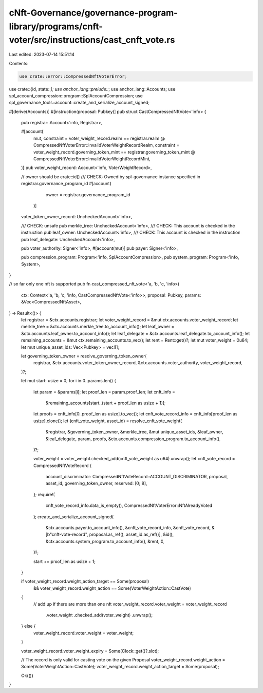 cNft-Governance/governance-program-library/programs/cnft-voter/src/instructions/cast_cnft_vote.rs
=================================================================================================

Last edited: 2023-07-14 15:51:14

Contents:

.. code-block:: rs

    use crate::error::CompressedNftVoterError;
use crate::{id, state::*};
use anchor_lang::prelude::*;
use anchor_lang::Accounts;
use spl_account_compression::program::SplAccountCompression;
use spl_governance_tools::account::create_and_serialize_account_signed;

#[derive(Accounts)]
#[instruction(proposal: Pubkey)]
pub struct CastCompressedNftVote<'info> {
    pub registrar: Account<'info, Registrar>,

    #[account(
        mut,
        constraint = voter_weight_record.realm == registrar.realm
        @ CompressedNftVoterError::InvalidVoterWeightRecordRealm,
        constraint = voter_weight_record.governing_token_mint == registrar.governing_token_mint
        @ CompressedNftVoterError::InvalidVoterWeightRecordMint,
    )]
    pub voter_weight_record: Account<'info, VoterWeightRecord>,

    // owner should be crate::id()
    /// CHECK: Owned by spl-governance instance specified in registrar.governance_program_id
    #[account(
        owner = registrar.governance_program_id
     )]
    voter_token_owner_record: UncheckedAccount<'info>,

    /// CHECK: unsafe
    pub merkle_tree: UncheckedAccount<'info>,
    /// CHECK: This account is checked in the instruction
    pub leaf_owner: UncheckedAccount<'info>,
    /// CHECK: This account is checked in the instruction
    pub leaf_delegate: UncheckedAccount<'info>,

    pub voter_authority: Signer<'info>,
    #[account(mut)]
    pub payer: Signer<'info>,

    pub compression_program: Program<'info, SplAccountCompression>,
    pub system_program: Program<'info, System>,
}

// so far only one nft is supported
pub fn cast_compressed_nft_vote<'a, 'b, 'c, 'info>(
    ctx: Context<'a, 'b, 'c, 'info, CastCompressedNftVote<'info>>,
    proposal: Pubkey,
    params: &Vec<CompressedNftAsset>,
) -> Result<()> {
    let registrar = &ctx.accounts.registrar;
    let voter_weight_record = &mut ctx.accounts.voter_weight_record;
    let merkle_tree = &ctx.accounts.merkle_tree.to_account_info();
    let leaf_owner = &ctx.accounts.leaf_owner.to_account_info();
    let leaf_delegate = &ctx.accounts.leaf_delegate.to_account_info();
    let remaining_accounts = &mut ctx.remaining_accounts.to_vec();
    let rent = Rent::get()?;
    let mut voter_weight = 0u64;
    let mut unique_asset_ids: Vec<Pubkey> = vec![];

    let governing_token_owner = resolve_governing_token_owner(
        registrar,
        &ctx.accounts.voter_token_owner_record,
        &ctx.accounts.voter_authority,
        voter_weight_record,
    )?;

    let mut start: usize = 0;
    for i in 0..params.len() {
        let param = &params[i];
        let proof_len = param.proof_len;
        let cnft_info =
            &remaining_accounts[start..(start + proof_len as usize + 1)];
        let proofs = cnft_info[0..proof_len as usize].to_vec();
        let cnft_vote_record_info = cnft_info[proof_len as usize].clone();
        let (cnft_vote_weight, asset_id) = resolve_cnft_vote_weight(
            &registrar,
            &governing_token_owner,
            &merkle_tree,
            &mut unique_asset_ids,
            &leaf_owner,
            &leaf_delegate,
            param,
            proofs,
            &ctx.accounts.compression_program.to_account_info(),
        )?;

        voter_weight = voter_weight.checked_add(cnft_vote_weight as u64).unwrap();
        let cnft_vote_record = CompressedNftVoteRecord {
            account_discriminator: CompressedNftVoteRecord::ACCOUNT_DISCRIMINATOR,
            proposal,
            asset_id,
            governing_token_owner,
            reserved: [0; 8],
        };
        require!(
            cnft_vote_record_info.data_is_empty(),
            CompressedNftVoterError::NftAlreadyVoted
        );
        create_and_serialize_account_signed(
            &ctx.accounts.payer.to_account_info(),
            &cnft_vote_record_info,
            &cnft_vote_record,
            &[b"cnft-vote-record", proposal.as_ref(), asset_id.as_ref()],
            &id(),
            &ctx.accounts.system_program.to_account_info(),
            &rent,
            0,
        )?;
        
        start += proof_len as usize + 1;
    }

    if voter_weight_record.weight_action_target == Some(proposal)
        && voter_weight_record.weight_action == Some(VoterWeightAction::CastVote)
    {
        // add up if there are more than one nft
        voter_weight_record.voter_weight = voter_weight_record
            .voter_weight
            .checked_add(voter_weight)
            .unwrap();
    } else {
        voter_weight_record.voter_weight = voter_weight;
    }

    voter_weight_record.voter_weight_expiry = Some(Clock::get()?.slot);

    // The record is only valid for casting vote on the given Proposal
    voter_weight_record.weight_action = Some(VoterWeightAction::CastVote);
    voter_weight_record.weight_action_target = Some(proposal);

    Ok(())
}


